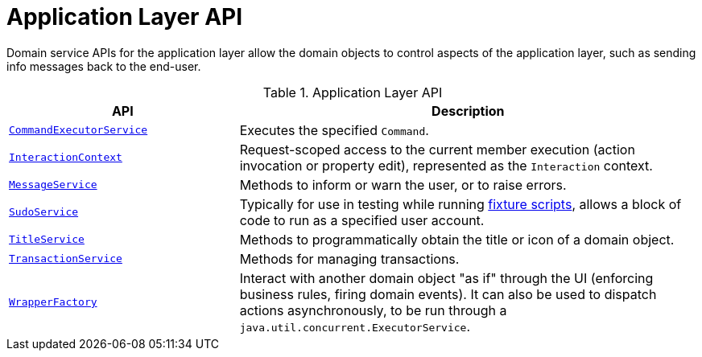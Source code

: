 = Application Layer API

:Notice: Licensed to the Apache Software Foundation (ASF) under one or more contributor license agreements. See the NOTICE file distributed with this work for additional information regarding copyright ownership. The ASF licenses this file to you under the Apache License, Version 2.0 (the "License"); you may not use this file except in compliance with the License. You may obtain a copy of the License at. http://www.apache.org/licenses/LICENSE-2.0 . Unless required by applicable law or agreed to in writing, software distributed under the License is distributed on an "AS IS" BASIS, WITHOUT WARRANTIES OR  CONDITIONS OF ANY KIND, either express or implied. See the License for the specific language governing permissions and limitations under the License.
:page-partial:


Domain service APIs for the application layer allow the domain objects to control aspects of the application layer, such as sending info messages back to the end-user.


.Application Layer API
[cols="2m,4a",options="header"]
|===

|API
|Description


|xref:refguide:applib:index/services/command/CommandExecutorService.adoc[CommandExecutorService]
|Executes the specified `Command`.



|xref:refguide:applib:index/services/iactn/InteractionContext.adoc[InteractionContext]
|Request-scoped access to the current member execution (action invocation or property edit), represented as the `Interaction` context.



|xref:refguide:applib:index/services/message/MessageService.adoc[MessageService]
|Methods to inform or warn the user, or to raise errors.


|xref:refguide:applib:index/services/sudo/SudoService.adoc[SudoService]
|Typically for use in testing while running xref:testing:fixtures:services/FixtureScripts.adoc[fixture scripts], allows a block of code to run as a specified user account.



|xref:refguide:applib:index/services/title/TitleService.adoc[TitleService]
|Methods to programmatically obtain the title or icon of a domain object.



|xref:refguide:applib:index/services/xactn/TransactionService.adoc[TransactionService]
|Methods for managing transactions.



|xref:refguide:applib:index/services/wrapper/WrapperFactory.adoc[WrapperFactory]
|Interact with another domain object "as if" through the UI (enforcing business rules, firing domain events).
It can also be used to dispatch actions asynchronously, to be run through a `java.util.concurrent.ExecutorService`.



|===

